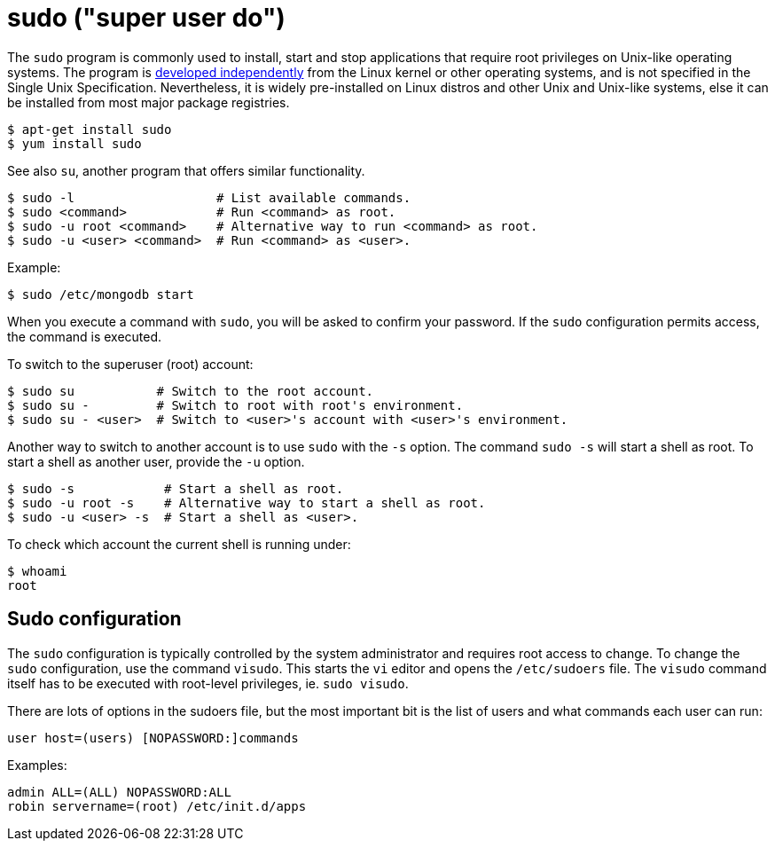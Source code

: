 = sudo ("super user do")

The `sudo` program is commonly used to install, start and stop applications that require root privileges on Unix-like operating systems. The program is link:https://www.sudo.ws/[developed independently] from the Linux kernel or other operating systems, and is not specified in the Single Unix Specification. Nevertheless, it is widely pre-installed on Linux distros and other Unix and Unix-like systems, else it can be installed from most major package registries.

----
$ apt-get install sudo
$ yum install sudo
----

****
See also `su`, another program that offers similar functionality.
****

----
$ sudo -l                   # List available commands.
$ sudo <command>            # Run <command> as root.
$ sudo -u root <command>    # Alternative way to run <command> as root.
$ sudo -u <user> <command>  # Run <command> as <user>.
----

Example:

----
$ sudo /etc/mongodb start
----

When you execute a command with `sudo`, you will be asked to confirm your password. If the `sudo` configuration permits access, the command is executed.

To switch to the superuser (root) account:

----
$ sudo su           # Switch to the root account.
$ sudo su -         # Switch to root with root's environment.
$ sudo su - <user>  # Switch to <user>'s account with <user>'s environment.
----

Another way to switch to another account is to use `sudo` with the `-s` option. The command `sudo -s` will start a shell as root. To start a shell as another user, provide the `-u` option.

----
$ sudo -s            # Start a shell as root.
$ sudo -u root -s    # Alternative way to start a shell as root.
$ sudo -u <user> -s  # Start a shell as <user>.
----

To check which account the current shell is running under:

----
$ whoami
root
----

== Sudo configuration

The `sudo` configuration is typically controlled by the system administrator and requires root access to change. To change the `sudo` configuration, use the command `visudo`. This starts the `vi` editor and opens the `/etc/sudoers` file. The `visudo` command itself has to be executed with root-level privileges, ie. `sudo visudo`.

There are lots of options in the sudoers file, but the most important bit is the list of users and what commands each user can run:

----
user host=(users) [NOPASSWORD:]commands
----

Examples:

----
admin ALL=(ALL) NOPASSWORD:ALL
robin servername=(root) /etc/init.d/apps
----

